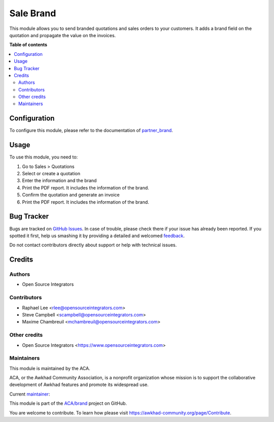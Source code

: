 ==========
Sale Brand
==========

.. !!!!!!!!!!!!!!!!!!!!!!!!!!!!!!!!!!!!!!!!!!!!!!!!!!!!
   !! This file is generated by oca-gen-addon-readme !!
   !! changes will be overwritten.                   !!
   !!!!!!!!!!!!!!!!!!!!!!!!!!!!!!!!!!!!!!!!!!!!!!!!!!!!

.. |badge1| image:: https://img.shields.io/badge/maturity-Beta-yellow.png
    :target: https://awkhad-community.org/page/development-status
    :alt: Beta
.. |badge2| image:: https://img.shields.io/badge/licence-AGPL--3-blue.png
    :target: http://www.gnu.org/licenses/agpl-3.0-standalone.html
    :alt: License: AGPL-3
.. |badge3| image:: https://img.shields.io/badge/github-ACA%2Fbrand-lightgray.png?logo=github
    :target: https://github.com/ACA/brand/tree/12.0/sale_brand
    :alt: ACA/brand
.. |badge4| image:: https://img.shields.io/badge/weblate-Translate%20me-F47D42.png
    :target: https://translation.awkhad-community.org/projects/brand-12-0/brand-12-0-sale_brand
    :alt: Translate me on Weblate
.. |badge5| image:: https://img.shields.io/badge/runbot-Try%20me-875A7B.png
    :target: https://runbot.awkhad-community.org/runbot/284/12.0
    :alt: Try me on Runbot

|badge1| |badge2| |badge3| |badge4| |badge5| 

This module allows you to send branded quotations and sales orders to your
customers.
It adds a brand field on the quotation and propagate the value on
the invoices.

**Table of contents**

.. contents::
   :local:

Configuration
=============

To configure this module, please refer to the documentation of
`partner_brand <https://github.com/ACA/brand/blob/12.0/partner_brand/README.rst>`_.

Usage
=====

To use this module, you need to:

#. Go to Sales > Quotations
#. Select or create a quotation
#. Enter the information and the brand
#. Print the PDF report. It includes the information of the brand.
#. Confirm the quotation and generate an invoice
#. Print the PDF report. It includes the information of the brand.

Bug Tracker
===========

Bugs are tracked on `GitHub Issues <https://github.com/ACA/brand/issues>`_.
In case of trouble, please check there if your issue has already been reported.
If you spotted it first, help us smashing it by providing a detailed and welcomed
`feedback <https://github.com/ACA/brand/issues/new?body=module:%20sale_brand%0Aversion:%2012.0%0A%0A**Steps%20to%20reproduce**%0A-%20...%0A%0A**Current%20behavior**%0A%0A**Expected%20behavior**>`_.

Do not contact contributors directly about support or help with technical issues.

Credits
=======

Authors
~~~~~~~

* Open Source Integrators

Contributors
~~~~~~~~~~~~

* Raphael Lee <rlee@opensourceintegrators.com>
* Steve Campbell <scampbell@opensourceintegrators.com>
* Maxime Chambreuil <mchambreuil@opensourceintegrators.com>

Other credits
~~~~~~~~~~~~~

* Open Source Integrators <https://www.opensourceintegrators.com>

Maintainers
~~~~~~~~~~~

This module is maintained by the ACA.

.. image:: https://awkhad-community.org/logo.png
   :alt: Awkhad Community Association
   :target: https://awkhad-community.org

ACA, or the Awkhad Community Association, is a nonprofit organization whose
mission is to support the collaborative development of Awkhad features and
promote its widespread use.

.. |maintainer-osi-scampbell| image:: https://github.com/osi-scampbell.png?size=40px
    :target: https://github.com/osi-scampbell
    :alt: osi-scampbell

Current `maintainer <https://awkhad-community.org/page/maintainer-role>`__:

|maintainer-osi-scampbell| 

This module is part of the `ACA/brand <https://github.com/ACA/brand/tree/12.0/sale_brand>`_ project on GitHub.

You are welcome to contribute. To learn how please visit https://awkhad-community.org/page/Contribute.
